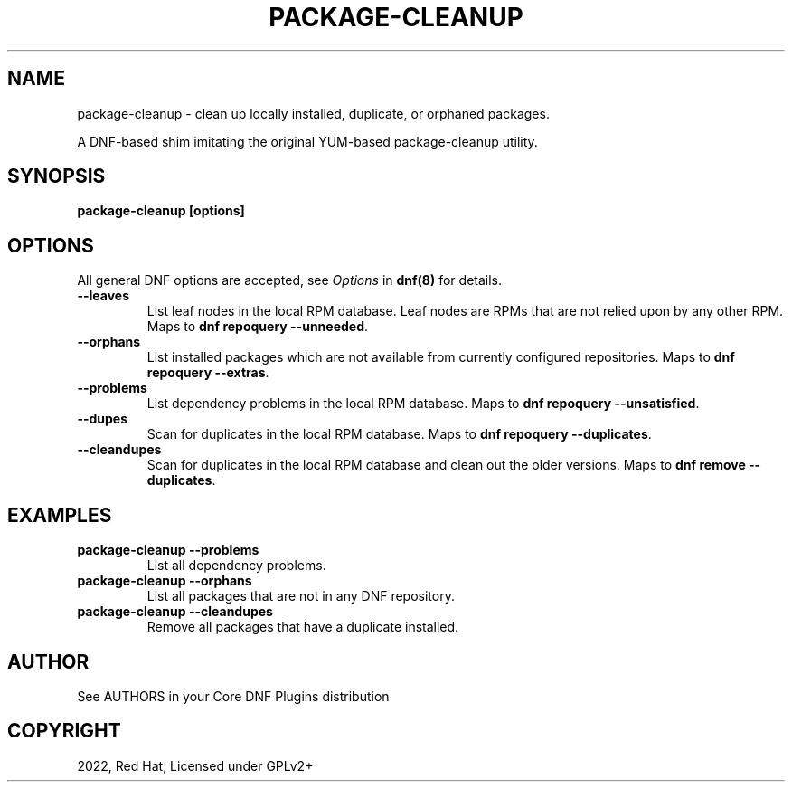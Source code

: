 .\" Man page generated from reStructuredText.
.
.
.nr rst2man-indent-level 0
.
.de1 rstReportMargin
\\$1 \\n[an-margin]
level \\n[rst2man-indent-level]
level margin: \\n[rst2man-indent\\n[rst2man-indent-level]]
-
\\n[rst2man-indent0]
\\n[rst2man-indent1]
\\n[rst2man-indent2]
..
.de1 INDENT
.\" .rstReportMargin pre:
. RS \\$1
. nr rst2man-indent\\n[rst2man-indent-level] \\n[an-margin]
. nr rst2man-indent-level +1
.\" .rstReportMargin post:
..
.de UNINDENT
. RE
.\" indent \\n[an-margin]
.\" old: \\n[rst2man-indent\\n[rst2man-indent-level]]
.nr rst2man-indent-level -1
.\" new: \\n[rst2man-indent\\n[rst2man-indent-level]]
.in \\n[rst2man-indent\\n[rst2man-indent-level]]u
..
.TH "PACKAGE-CLEANUP" "1" "Sep 23, 2022" "4.3.1" "dnf-plugins-core"
.SH NAME
package-cleanup \- clean up locally installed, duplicate, or orphaned packages.
.sp
A DNF\-based shim imitating the original YUM\-based package\-cleanup utility.
.SH SYNOPSIS
.sp
\fBpackage\-cleanup [options]\fP
.SH OPTIONS
.sp
All general DNF options are accepted, see \fIOptions\fP in \fBdnf(8)\fP for details.
.INDENT 0.0
.TP
.B \fB\-\-leaves\fP
List leaf nodes in the local RPM database.
Leaf nodes are RPMs that are not relied upon by any other RPM.
Maps to \fBdnf repoquery \-\-unneeded\fP\&.
.TP
.B \fB\-\-orphans\fP
List installed packages which are not available from currently configured
repositories.
Maps to \fBdnf repoquery \-\-extras\fP\&.
.TP
.B \fB\-\-problems\fP
List dependency problems in the local RPM database.
Maps to \fBdnf repoquery \-\-unsatisfied\fP\&.
.TP
.B \fB\-\-dupes\fP
Scan for duplicates in the local RPM database.
Maps to \fBdnf repoquery \-\-duplicates\fP\&.
.TP
.B \fB\-\-cleandupes\fP
Scan for duplicates in the local RPM database and clean out the older
versions.
Maps to \fBdnf remove \-\-duplicates\fP\&.
.UNINDENT
.SH EXAMPLES
.INDENT 0.0
.TP
.B \fBpackage\-cleanup \-\-problems\fP
List all dependency problems.
.TP
.B \fBpackage\-cleanup \-\-orphans\fP
List all packages that are not in any DNF repository.
.TP
.B \fBpackage\-cleanup \-\-cleandupes\fP
Remove all packages that have a duplicate installed.
.UNINDENT
.SH AUTHOR
See AUTHORS in your Core DNF Plugins distribution
.SH COPYRIGHT
2022, Red Hat, Licensed under GPLv2+
.\" Generated by docutils manpage writer.
.
